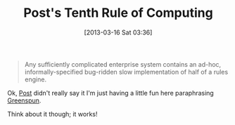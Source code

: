 #+POSTID: 7315
#+DATE: [2013-03-16 Sat 03:36]
#+OPTIONS: toc:nil num:nil todo:nil pri:nil tags:nil ^:nil TeX:nil
#+CATEGORY: Article
#+TAGS: Artificial Intelligence, Computation, Knowledge Engineering, Rules Engine, mathematics
#+TITLE: Post's Tenth Rule of Computing

#+BEGIN_QUOTE
  Any sufficiently complicated enterprise system contains an ad-hoc, informally-specified bug-ridden slow implementation of half of a rules engine.
#+END_QUOTE



Ok, [[https://en.wikipedia.org/wiki/Emil_Leon_Post][Post]] didn't really say it I'm just having a little fun here paraphrasing [[http://philip.greenspun.com/research/][Greenspun]].

Think about it though; it works!



